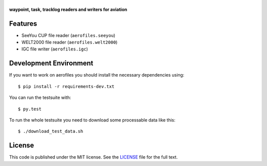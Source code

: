 |aerofiles|
===========

**waypoint, task, tracklog readers and writers for aviation**

.. image:: https://travis-ci.org/Turbo87/aerofiles.png?branch=master
   :target: https://travis-ci.org/Turbo87/aerofiles
   :alt: Build Status

Features
--------

-  SeeYou CUP file reader (``aerofiles.seeyou``)
-  WELT2000 file reader (``aerofiles.welt2000``)
-  IGC file writer (``aerofiles.igc``)

Development Environment
-----------------------

If you want to work on aerofiles you should install the necessary dependencies
using::

    $ pip install -r requirements-dev.txt

You can run the testsuite with::

    $ py.test

To run the whole testsuite you need to download some processable data like
this::

    $ ./download_test_data.sh

License
-------

This code is published under the MIT license. See the
`LICENSE <https://github.com/Turbo87/aerofiles/blob/master/LICENSE>`__ file
for the full text.


.. |aerofiles| image:: https://github.com/Turbo87/aerofiles/raw/master/img/logo.png
    :alt: aerofiles
